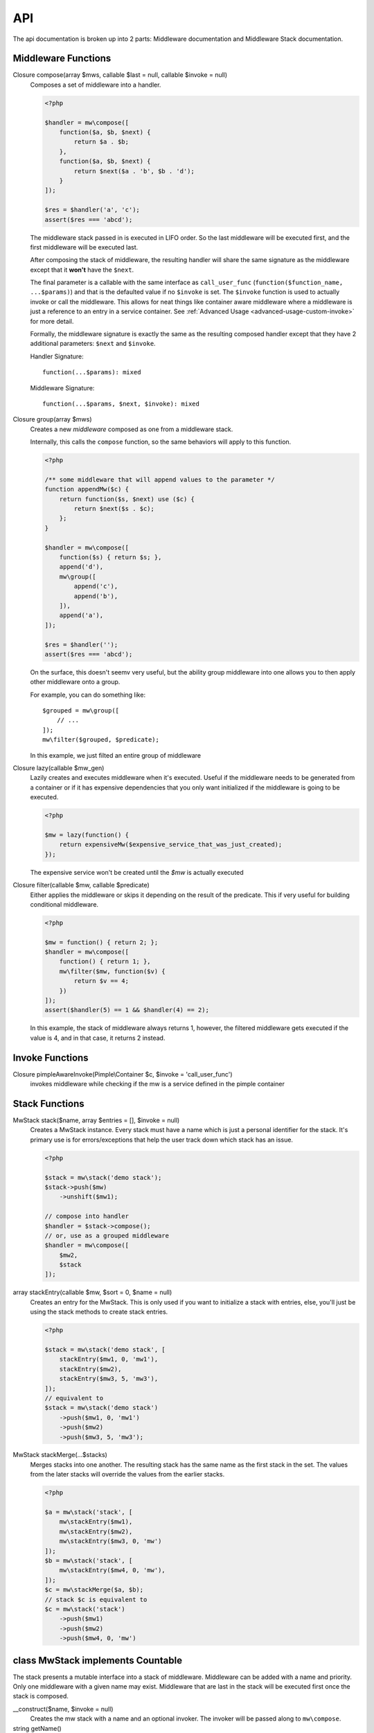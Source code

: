 API
===

The api documentation is broken up into 2 parts: Middleware documentation and Middleware Stack documentation.

.. _api-middleware-functions:

Middleware Functions
~~~~~~~~~~~~~~~~~~~~

Closure compose(array $mws, callable $last = null, callable $invoke = null)
    Composes a set of middleware into a handler.

    .. code-block:: php

        <?php

        $handler = mw\compose([
            function($a, $b, $next) {
                return $a . $b;
            },
            function($a, $b, $next) {
                return $next($a . 'b', $b . 'd');
            }
        ]);

        $res = $handler('a', 'c');
        assert($res === 'abcd');

    The middleware stack passed in is executed in LIFO order. So the last middleware will be executed first, and the first middleware will be executed last.

    After composing the stack of middleware, the resulting handler will share the same signature as the middleware except that it **won't** have the ``$next``.

    The final parameter is a callable with the same interface as ``call_user_func`` (``function($function_name, ...$params)``) and that is the defaulted value if no ``$invoke`` is set. The ``$invoke`` function is used to actually invoke or call the middleware. This allows for neat things like container aware middleware where a middleware is just a reference to an entry in a service container. See :ref:`Advanced Usage <advanced-usage-custom-invoke>` for more detail.

    Formally, the middleware signature is exactly the same as  the resulting composed handler except that they have 2 additional parameters: ``$next`` and ``$invoke``.

    Handler Signature::

        function(...$params): mixed

    Middleware Signature::

        function(...$params, $next, $invoke): mixed

Closure group(array $mws)
    Creates a new *middleware* composed as one from a middleware stack.

    Internally, this calls the ``compose`` function, so the same behaviors will apply to this function.

    .. code-block:: php

        <?php

        /** some middleware that will append values to the parameter */
        function appendMw($c) {
            return function($s, $next) use ($c) {
                return $next($s . $c);
            };
        }

        $handler = mw\compose([
            function($s) { return $s; },
            append('d'),
            mw\group([
                append('c'),
                append('b'),
            ]),
            append('a'),
        ]);

        $res = $handler('');
        assert($res === 'abcd');

    On the surface, this doesn't seemv very useful, but the ability group middleware into one allows you to then apply other middleware onto a group.

    For example, you can do something like: ::

        $grouped = mw\group([
            // ...
        ]);
        mw\filter($grouped, $predicate);

    In this example, we just filted an entire group of middleware

Closure lazy(callable $mw_gen)
    Lazily creates and executes middleware when it's executed. Useful if the middleware needs to be generated from a container or if it has expensive dependencies that you only want initialized if the middleware is going to be executed.

    .. code-block:: php

        <?php

        $mw = lazy(function() {
            return expensiveMw($expensive_service_that_was_just_created);
        });

    The expensive service won't be created until the `$mw` is actually executed

Closure filter(callable $mw, callable $predicate)
    Either applies the middleware or skips it depending on the result of the predicate. This if very useful for building conditional middleware.

    .. code-block:: php

        <?php

        $mw = function() { return 2; };
        $handler = mw\compose([
            function() { return 1; },
            mw\filter($mw, function($v) {
                return $v == 4;
            })
        ]);
        assert($handler(5) == 1 && $handler(4) == 2);

    In this example, the stack of middleware always returns 1, however, the filtered middleware gets executed if the value is 4, and in that case, it returns 2 instead.

Invoke Functions
~~~~~~~~~~~~~~~~

Closure pimpleAwareInvoke(Pimple\\Container $c, $invoke = 'call_user_func')
    invokes middleware while checking if the mw is a service defined in the pimple container

Stack Functions
~~~~~~~~~~~~~~~

MwStack stack($name, array $entries = [], $invoke = null)
    Creates a MwStack instance. Every stack must have a name which is just a personal identifier for the stack. It's primary use is for errors/exceptions that help the user track down which stack has an issue.

    .. code-block:: php

        <?php

        $stack = mw\stack('demo stack');
        $stack->push($mw)
            ->unshift($mw1);

        // compose into handler
        $handler = $stack->compose();
        // or, use as a grouped middleware
        $handler = mw\compose([
            $mw2,
            $stack
        ]);

array stackEntry(callable $mw, $sort = 0, $name = null)
    Creates an entry for the MwStack. This is only used if you want to initialize a stack with entries, else, you'll just be using the stack methods to create stack entries.

    .. code-block:: php

        <?php

        $stack = mw\stack('demo stack', [
            stackEntry($mw1, 0, 'mw1'),
            stackEntry($mw2),
            stackEntry($mw3, 5, 'mw3'),
        ]);
        // equivalent to
        $stack = mw\stack('demo stack')
            ->push($mw1, 0, 'mw1')
            ->push($mw2)
            ->push($mw3, 5, 'mw3');

MwStack stackMerge(...$stacks)
    Merges stacks into one another. The resulting stack has the same name as the first stack in the set. The values from the later stacks will override the values from the earlier stacks.

    .. code-block:: php

        <?php

        $a = mw\stack('stack', [
            mw\stackEntry($mw1),
            mw\stackEntry($mw2),
            mw\stackEntry($mw3, 0, 'mw')
        ]);
        $b = mw\stack('stack', [
            mw\stackEntry($mw4, 0, 'mw'),
        ]);
        $c = mw\stackMerge($a, $b);
        // stack $c is equivalent to
        $c = mw\stack('stack')
            ->push($mw1)
            ->push($mw2)
            ->push($mw4, 0, 'mw')

class MwStack implements Countable
~~~~~~~~~~~~~~~~~~~~~~~~~~~~~~~~~~~

The stack presents a mutable interface into a stack of middleware. Middleware can be added with a name and priority. Only one middleware with a given name may exist. Middleware that are last in the stack will be executed first once the stack is composed.

__construct($name, $invoke = null)
    Creates the mw stack with a name and an optional invoker. The invoker will be passed along to ``mw\compose``.
string getName()
    returns the name of the middleware
callable getInvoke()
    returns the current value set for invoke which could be null or a callable.
MwStack push($mw, $sort = 0, $name = null)
    Pushes a new middleware on the stack. The sort determines the priority of the middleware. Middleware pushed at the same priority will be pushed on like a stack.
MwStack unshift($mw, $sort = 0, $name = null)
    Similar to push except it prepends the stack at the beginning.
MwStack before($name, $mw, $mw_name = null)
    Inserts a middleware right before the given middleware.
MwStack after($name, $mw, $mw_name = null)
    Inserts a middleware right after the given middleware.
array shift($sort = 0)
    Shifts the stack at the priority given by taking an element from the front/bottom of the stack. The shifted stack entry is returned as a tuple.
array pop($sort = 0)
    Pops the stack at the priority given be taking an element from the back/top of the stack. The popped stack entry is returned as a tuple.
array remove($name)
    Removes a named middleware. The removed middleware is returned as a tuple.
array normalize()
    Normalizes the stack into an array of middleware that can be used with ``mw\compose``
mixed __invoke(...$params)
    Allows the middleware stack to be used as middleware itself.
Closure compose(callable $last = null)
    Composes the stack into a handler.
Generator getEntries()
    Yields the raw stack entries in the order they were added.
MwStack static createFromEntries($name, $entries)
    Creates a stack with a set of entries. ``mw\stack`` internally calls this.
